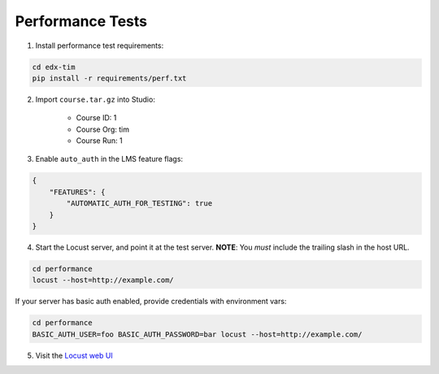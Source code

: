 Performance Tests
=================

1. Install performance test requirements:

.. code:: bash

    cd edx-tim
    pip install -r requirements/perf.txt

2. Import ``course.tar.gz`` into Studio:

    * Course ID: 1
    * Course Org: tim
    * Course Run: 1

3. Enable ``auto_auth`` in the LMS feature flags:

.. code:: javascript

    {
        "FEATURES": {
            "AUTOMATIC_AUTH_FOR_TESTING": true
        }
    }

4. Start the Locust server, and point it at the test server.  **NOTE**: You *must* include the trailing slash in the host URL.

.. code:: bash

    cd performance
    locust --host=http://example.com/


If your server has basic auth enabled, provide credentials with environment vars:

.. code:: bash

    cd performance
    BASIC_AUTH_USER=foo BASIC_AUTH_PASSWORD=bar locust --host=http://example.com/

5. Visit the `Locust web UI <http://localhost:8089>`_
